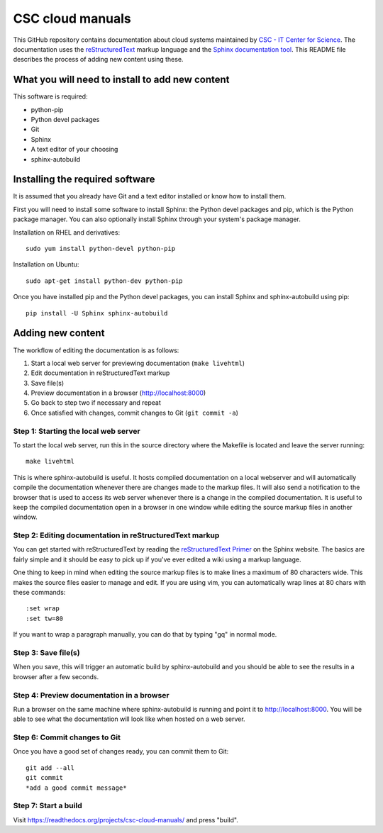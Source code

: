 CSC cloud manuals
=================

This GitHub repository contains documentation about cloud systems maintained by
`CSC - IT Center for Science <https://www.csc.fi>`_. The documentation uses the
`reStructuredText <http://docutils.sourceforge.net/rst.html>`_ markup language
and the `Sphinx documentation tool <http://sphinx-doc.org/>`_. This README file
describes the process of adding new content using these.

What you will need to install to add new content
------------------------------------------------

This software is required:

* python-pip
* Python devel packages
* Git
* Sphinx
* A text editor of your choosing
* sphinx-autobuild

Installing the required software
--------------------------------

It is assumed that you already have Git and a text editor installed or know how
to install them.

First you will need to install some software to install Sphinx: the Python devel
packages and pip, which is the Python package manager. You can also optionally
install Sphinx through your system's package manager.

Installation on RHEL and derivatives::

        sudo yum install python-devel python-pip

Installation on Ubuntu::

        sudo apt-get install python-dev python-pip

Once you have installed pip and the Python devel packages, you can install
Sphinx and sphinx-autobuild using pip::

        pip install -U Sphinx sphinx-autobuild

Adding new content
------------------

The workflow of editing the documentation is as follows:

1. Start a local web server for previewing documentation (``make livehtml``)
2. Edit documentation in reStructuredText markup
3. Save file(s)
4. Preview documentation in a browser (http://localhost:8000)
5. Go back to step two if necessary and repeat
6. Once satisfied with changes, commit changes to Git (``git commit -a``)

Step 1: Starting the local web server
.....................................

To start the local web server, run this in the source directory where the
Makefile is located and leave the server running::

        make livehtml

This is where sphinx-autobuild is useful. It hosts compiled documentation on a
local webserver and will automatically compile the documentation whenever there
are changes made to the markup files. It will also send a notification to the
browser that is used to access its web server whenever there is a change in the
compiled documentation. It is useful to keep the compiled documentation open in
a browser in one window while editing the source markup files in another window.

Step 2: Editing documentation in reStructuredText markup
........................................................

You can get started with reStructuredText by reading the `reStructuredText
Primer <http://sphinx-doc.org/rest.html>`_ on the Sphinx website. The basics are
fairly simple and it should be easy to pick up if you've ever edited a wiki
using a markup language.

One thing to keep in mind when editing the source markup files is to make lines
a maximum of 80 characters wide. This makes the source files easier to manage
and edit. If you are using vim, you can automatically wrap lines at 80 chars
with these commands::

        :set wrap
        :set tw=80

If you want to wrap a paragraph manually, you can do that by typing "gq" in
normal mode.

Step 3: Save file(s)
....................

When you save, this will trigger an automatic build by sphinx-autobuild and you
should be able to see the results in a browser after a few seconds.

Step 4: Preview documentation in a browser
..........................................

Run a browser on the same machine where sphinx-autobuild is running and point it
to http://localhost:8000. You will be able to see what the documentation will
look like when hosted on a web server.

Step 6: Commit changes to Git
.............................

Once you have a good set of changes ready, you can commit them to Git::

        git add --all
        git commit
        *add a good commit message*

Step 7: Start a build
.............................

Visit https://readthedocs.org/projects/csc-cloud-manuals/ and press "build".
